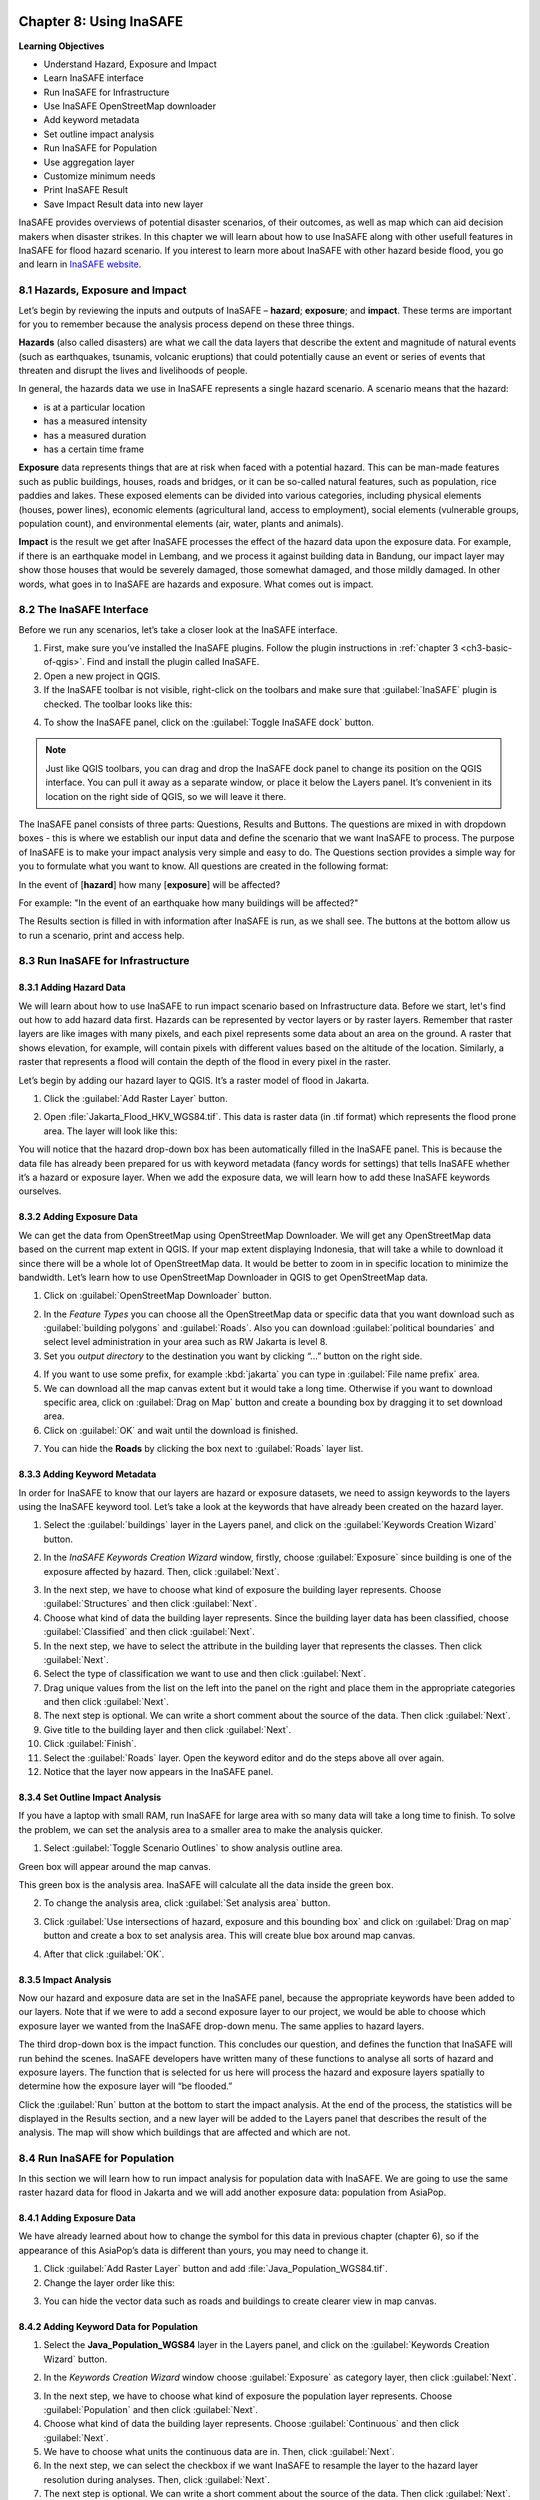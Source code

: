 .. image:: /static/training/qgis/1_000.*

..  _ch8-using-inasafe:

Chapter 8: Using InaSAFE 
=======================

**Learning Objectives**

-  Understand Hazard, Exposure and Impact
-  Learn InaSAFE interface
-  Run InaSAFE for Infrastructure
-  Use InaSAFE OpenStreetMap downloader
-  Add keyword metadata
-  Set outline impact analysis
-  Run InaSAFE for Population
-  Use aggregation layer
-  Customize minimum needs
-  Print InaSAFE Result
-  Save Impact Result data into new layer

InaSAFE provides overviews of potential disaster scenarios, of their outcomes, as well as map 
which can aid decision makers when disaster strikes. In this chapter we will learn about 
how to use InaSAFE along with other usefull features in InaSAFE for flood hazard scenario. 
If you interest to learn more about InaSAFE with other hazard beside flood, 
you go and learn in `InaSAFE website <http://www.inasafe.org>`_.

8.1 Hazards, Exposure and Impact
---------------------------------

Let’s begin by reviewing the inputs and outputs of InaSAFE – **hazard**; **exposure**; and 
**impact**. These terms are important for you to remember because the analysis process depend on
these three things.

**Hazards** (also called disasters) are what we call the data layers that describe the extent and
magnitude of natural events (such as earthquakes, tsunamis, volcanic eruptions) 
that could potentially cause an event or series of events that threaten and disrupt the lives and
livelihoods of people.

In general, the hazards data we use in InaSAFE represents a single hazard scenario. 
A scenario means that the hazard:

-  is at a particular location
-  has a measured intensity
-  has a measured duration
-  has a certain time frame

**Exposure** data represents things that are at risk when faced with a potential hazard. 
This can be man-made features such as public buildings, houses, roads and bridges, 
or it can be so-called natural features, such as population, rice paddies and lakes. 
These exposed elements can be divided into various categories, including physical elements 
(houses, power lines), economic elements (agricultural land, access to employment), 
social elements (vulnerable groups, population count), and environmental elements 
(air, water, plants and animals).

**Impact** is the result we get after InaSAFE processes the effect of the hazard data upon 
the exposure data. For example, if there is an earthquake model in Lembang, 
and we process it against building data in Bandung, our impact layer may show those houses 
that would be severely damaged, those somewhat damaged, and those mildly damaged. 
In other words, what goes in to InaSAFE are hazards and exposure. What comes out is impact.

8.2 The InaSAFE Interface
--------------------------

Before we run any scenarios, let’s take a closer look at the InaSAFE interface.

1. First, make sure you’ve installed the InaSAFE plugins. Follow the plugin instructions 
   in :ref:`chapter 3 <ch3-basic-of-qgis>`. Find and install the plugin called InaSAFE.

2. Open a new project in QGIS.

3. If the InaSAFE toolbar is not visible, right-click on the toolbars and make sure 
   that :guilabel:`InaSAFE` plugin is checked. The toolbar looks like this:

.. image:: /static/training/qgis/8_001.*
   :align: center

4. To show the InaSAFE panel, click on the :guilabel:`Toggle InaSAFE dock` button.

.. image:: /static/training/qgis/8_002.*
   :align: center

.. note:: Just like QGIS toolbars, you can drag and drop the InaSAFE dock panel 
    to change its position on the QGIS interface. You can pull it away as a separate window, 
    or place it below the Layers panel. It’s convenient in its location on the right side 
    of QGIS, so we will leave it there.

.. image:: /static/training/qgis/8_003.*
   :align: center

The InaSAFE panel consists of three parts: Questions, Results and Buttons. The questions are mixed
in with dropdown boxes - this is where we establish our input data and define the scenario 
that we want InaSAFE to process. The purpose of InaSAFE is to make your impact analysis 
very simple and easy to do. The Questions section provides a simple way for you 
to formulate what you want to know. All questions are created in the following format:

In the event of [**hazard**] how many [**exposure**] will be affected?

For example: "In the event of an earthquake how many buildings will be affected?"

The Results section is filled in with information after InaSAFE is run, as we shall see. 
The buttons at the bottom allow us to run a scenario, print and access help.

8.3 Run InaSAFE for Infrastructure
----------------------------------

8.3.1 Adding Hazard Data
........................

We will learn about how to use InaSAFE to run impact scenario based on Infrastructure data.
Before we start, let's find out how to add hazard data first. Hazards can be represented by vector layers or
by raster layers. Remember that raster layers are like images with many pixels, 
and each pixel represents some data about an area on the ground. A raster that shows elevation,
for example, will contain pixels with different values based on the altitude of the location.
Similarly, a raster that represents a flood will contain the depth of the flood in every pixel in
the raster.

Let’s begin by adding our hazard layer to QGIS. It’s a raster model of flood in Jakarta.

1. Click the :guilabel:`Add Raster Layer` button.

.. image:: /static/training/qgis/8_004.*
   :align: center

2. Open :file:`Jakarta_Flood_HKV_WGS84.tif`. This data is raster data (in .tif format) which represents
   the flood prone area. The layer will look like this:

.. image:: /static/training/qgis/8_005.*
   :align: center

You will notice that the hazard drop-down box has been automatically filled in the InaSAFE panel.
This is because the data file has already been prepared for us with keyword metadata 
(fancy words for settings) that tells InaSAFE whether it’s a hazard or exposure layer. 
When we add the exposure data, we will learn how to add these InaSAFE keywords ourselves.

8.3.2 Adding Exposure Data
...........................

We can get the data from OpenStreetMap using OpenStreetMap Downloader. 
We will get any OpenStreetMap data based on the current map extent in QGIS. 
If your map extent displaying Indonesia, that will take a while to download it since there will be a whole
lot of OpenStreetMap data. It would be better to zoom in in specific location to minimize the bandwidth.
Let’s learn how to use OpenStreetMap Downloader in QGIS to get OpenStreetMap data.

1. Click on :guilabel:`OpenStreetMap Downloader` button.

.. image:: /static/training/qgis/8_006.*
   :align: center

2. In the *Feature Types* you can choose all the OpenStreetMap data or specific data 
   that you want download such as :guilabel:`building polygons` and :guilabel:`Roads`. 
   Also you can download :guilabel:`political boundaries` and select level administration 
   in your area such as RW Jakarta is level 8.

3. Set you *output directory* to the destination you want by clicking “…” button on the right side.

.. image:: /static/training/qgis/8_007.*
   :align: center

4. If you want to use some prefix, for example :kbd:`jakarta` you can type in 
   :guilabel:`File name prefix` area.

5. We can download all the map canvas extent but it would take a long time. 
   Otherwise if you want to download specific area, click on :guilabel:`Drag on Map` button and
   create a bounding box by dragging it to set download area.

6. Click on :guilabel:`OK` and wait until the download is finished.

.. image:: /static/training/qgis/8_008.*
   :align: center

7. You can hide the **Roads** by clicking the box next to :guilabel:`Roads` layer list.

8.3.3 Adding Keyword Metadata
..............................

In order for InaSAFE to know that our layers are hazard or exposure datasets, 
we need to assign keywords to the layers using the InaSAFE keyword tool. 
Let’s take a look at the keywords that have already been created on the hazard layer.

1. Select the :guilabel:`buildings` layer in the Layers panel, and click on the 
   :guilabel:`Keywords Creation Wizard` button.

.. image:: /static/training/qgis/8_009.*
   :align: center

2. In the *InaSAFE Keywords Creation Wizard* window, firstly, choose :guilabel:`Exposure`
   since building is one of the exposure affected by hazard. Then, click :guilabel:`Next`.

.. image:: /static/training/qgis/8_010.*
   :align: center

3. In the next step, we have to choose what kind of exposure the building layer represents.
   Choose :guilabel:`Structures` and then click :guilabel:`Next`.
   
4. Choose what kind of data the building layer represents. Since the building layer data has
   been classified, choose :guilabel:`Classified` and then click :guilabel:`Next`.

5. In the next step, we have to select the attribute in the building layer that represents the classes.
   Then click :guilabel:`Next`.
   
6. Select the type of classification we want to use and then click :guilabel:`Next`.

7. Drag unique values from the list on the left into the panel on the right and place them
   in the appropriate categories and then click :guilabel:`Next`.

8. The next step is optional. We can write a short comment about the source of the data. Then click :guilabel:`Next`.

9. Give title to the building layer and then click :guilabel:`Next`.
   
10. Click :guilabel:`Finish`.

11. Select the :guilabel:`Roads` layer. Open the keyword editor and do the steps above all over again.

12. Notice that the layer now appears in the InaSAFE panel.

.. image:: /static/training/qgis/8_011.*
   :align: center

8.3.4 Set Outline Impact Analysis
..................................

If you have a laptop with small RAM, run InaSAFE for large area with so many data will take 
a long time to finish. To solve the problem, we can set the analysis area to a smaller area 
to make the analysis quicker.

1. Select :guilabel:`Toggle Scenario Outlines` to show analysis outline area.

.. image:: /static/training/qgis/8_012.*
   :align: center

Green box will appear around the map canvas.

.. image:: /static/training/qgis/8_013.*
   :align: center

This green box is the analysis area. InaSAFE will calculate all the data inside the green box.

2. To change the analysis area, click :guilabel:`Set analysis area` button.

.. image:: /static/training/qgis/8_014.*
   :align: center

3. Click :guilabel:`Use intersections of hazard, exposure and this bounding box` and click on 
   :guilabel:`Drag on map` button and create a box to set analysis area. 
   This will create blue box around map canvas.

.. image:: /static/training/qgis/8_015.*
   :align: center

4. After that click :guilabel:`OK`.

8.3.5 Impact Analysis
......................

Now our hazard and exposure data are set in the InaSAFE panel, 
because the appropriate keywords have been added to our layers. 
Note that if we were to add a second exposure layer to our project, 
we would be able to choose which exposure layer we wanted from the InaSAFE drop-down menu. 
The same applies to hazard layers.

The third drop-down box is the impact function. This concludes our question, 
and defines the function that InaSAFE will run behind the scenes. 
InaSAFE developers have written many of these functions to analyse all sorts of hazard and
exposure layers. The function that is selected for us here will process 
the hazard and exposure layers spatially to determine how the exposure layer will “be flooded.”

Click the :guilabel:`Run` button at the bottom to start the impact analysis. 
At the end of the process, the statistics will be displayed in the Results section, 
and a new layer will be added to the Layers panel that describes the result of the analysis.
The map will show which buildings that are affected and which are not.

.. image:: /static/training/qgis/8_016.*
   :align: center

8.4 Run InaSAFE for Population
-------------------------------

In this section we will learn how to run impact analysis for population data with InaSAFE. 
We are going to use the same raster hazard data for flood in Jakarta and we will add another
exposure data: population from AsiaPop.

8.4.1 Adding Exposure Data
...........................

We have already learned about how to change the symbol for this data in previous chapter (chapter 6), 
so if the appearance of this AsiaPop’s data is different than yours, 
you may need to change it.

1. Click :guilabel:`Add Raster Layer` button and add :file:`Java_Population_WGS84.tif`.

2. Change the layer order like this:

.. image:: /static/training/qgis/8_017.*
   :align: center

3. You can hide the vector data such as roads and buildings to create clearer view in map canvas.

8.4.2 Adding Keyword Data for Population
.........................................

1. Select the **Java_Population_WGS84** layer in the Layers panel, and click on the 
   :guilabel:`Keywords Creation Wizard` button.

.. image:: /static/training/qgis/8_018.*
   :align: center

2. In the *Keywords Creation Wizard* window choose :guilabel:`Exposure` as category layer, then click :guilabel:`Next`.

.. image:: /static/training/qgis/8_019.*
   :align: center

3. In the next step, we have to choose what kind of exposure the population layer represents.
   Choose :guilabel:`Population` and then click :guilabel:`Next`.
   
4. Choose what kind of data the building layer represents. Choose :guilabel:`Continuous` and then click :guilabel:`Next`.

5. We have to choose what units the continuous data are in. Then, click :guilabel:`Next`.

6. In the next step, we can select the checkbox if we want InaSAFE to resample the layer to the
   hazard layer resolution during analyses. Then, click :guilabel:`Next`.
   
7. The next step is optional. We can write a short comment about the source of the data. Then click :guilabel:`Next`.

8. We can fill the :guilabel:`Title` with :kbd:`People` and then click :guilabel:`Next`.
   
9. Click :guilabel:`Finish`.

10. Notice that the layer now appears in the InaSAFE panel.

.. image:: /static/training/qgis/8_020.*
   :align: center

8.4.3 Using boundary as aggregation layer
..........................................

We can use InaSAFE to give impact result according to the whole area or divide it 
by administrative boundary. InaSAFE will provide impact analyst result 
for each administration area that we provide. This method will help us 
to know the result specifically for each area, so we are able to know how many people 
that might be affected and how many logistic we should prepare for each administration area. 
To do this, we need to define aggregation layer first using :guilabel:`Keyword Creation Wizard`.

1. Click :guilabel:`Add Vector Layer` button and add :file:`Jakarta_District_Boundary_WGS84.shp`.

2. Select the :file:`Jakarta District.shp` layer in the Layers panel, and click on the 
   :guilabel:`Keywords Creation Wizard` button.

3. In the *Keywords Creation Wizard* window choose aggregation as category layer.

.. image:: /static/training/qgis/8_021.*
   :align: center

4. Select the attribute in the layer that has the name of the aggregation areas.
   Then click :guilabel:`Next`.
   
5. Choose the field in the layer that represents specified concept of field or/and set default
   value if there is no value and then click :guilabel:`Next`.

6. The next step is optional. We can write a short comment about the source of the data. Then click :guilabel:`Next`.
   
7. We can fill the :guilabel:`Title` with :kbd:`District Jakarta` and then click :guilabel:`Next`.

8. Click :guilabel:`Finish`.

8.4.4 Set Outline Analysis
...........................

We have already set the analysis area for imapct calculation for the building.
This time we will set the analysis area for population data.

1. Right click on :guilabel:`A flood similar to the 2007 Jakarta event` layer and click :guilabel:`Zoom to Layer`

2. Select :guilabel:`Toggle Scenario Outlines` to show the analysis outline area.

.. image:: /static/training/qgis/8_022.*
   :align: center

Green box will appear around the map canvas.

.. image:: /static/training/qgis/8_023.*
   :align: center

This green box is the analysis area. InaSAFE will calculate all the data inside the green box.

3. To change the analysis area, click *Set analysis area* button.

.. image:: /static/training/qgis/8_024.*
   :align: center

-  Click :guilabel:`Drag on map` button and create a box to set around the
   **A flood similar to the 2007 Jakarta event** area. This will create a blue box around map canvas.

.. image:: /static/training/qgis/8_025.*
   :align: center

-  After that click :guilabel:`OK`.

-  We will run InaSAFE with Jakarta boundary as aggregation layer. To do this, simply change 
   :guilabel:`Summarise the result by` in the InaSAFE panel into district boundary.

.. image:: /static/training/qgis/8_026.*
   :align: center

-  Now click, :guilabel:`Run` to calculate impact analysis and wait for a moment.

.. image:: /static/training/qgis/8_027.*
   :align: center

You will get impact result in the InaSAFE panel in the right side divided 
by 5 municipal in Jakarta.

.. image:: /static/training/qgis/8_028.*
   :align: center

8.4.5 Configure Minimum Needs
..............................

When you scroll impact result from running InaSAFE scenario, you will notice 
that there are some statistic that show how many rice, drinking water, clean water, family kits
and toilet for each municipals in Jakarta. It's called minimum needs per week
for each people evacuated. The purpose of this minimum needs is to provide quick method calculating
support requirements (in terms of food, water, etc) for displaced persons.

The minimum needs (by default) are based on ‘Perka 7/2008’ BNPB 
according to the following default formulas:

-  400g rice per person per day (2.8 kg per week)
-  2.5l drinking water per person per day (17.51 L per week)
-  15l clean water per person per day (105 L per week)
-  One family kits per family per week (assumes five people per families
   which is not specified in perka)
-  20 people per toilet

If you are not satisfied with these configuration, you can define your custom minimum needs 
for your own area using *Minimum Needs Configuration*

1. Click in :menuselection:`Plugin → InaSAFE → Minimum Needs Configuration`

.. image:: /static/training/qgis/8_029.*
   :align: center

2. *Minimum Needs Manager* Window will appear. You can see in the
   :guilabel:`Profile` selection there are 4 profile defined,
   **BNPB_en**, **Philippine Minimum Needs_en**, **BNPB_id**, **SPHERE**, and **Tanzania**.

.. image:: /static/training/qgis/8_030.*
   :align: center

3. If you want to change the default minimum needs for each item in each profile, 
   simply select an item that you want to change and click

.. image:: /static/training/qgis/8_031.*
   :align: center

button in the right upper side of the window.

4. You will enter *Resource editor* and from these editor, you can add
   or modify resource by filling each field that you think is important.

5. Click :guilabel:`Save Resource` if you have already changed the value from an item or
   click :guilabel:`Discard Changes` if you didn’t change anything.

6. If you want to create your own custom minimum needs, click :guilabel:`New` in the bottom side
   of the window and you can start adding new item by clicking the :guilabel:`+` button 
   in the right upper side of the window to open *Resource editor.*

7. Click :guilabel:`Save` after adding several items to your custom minimum needs.

8.4.6 Run Impact Analyst with Modified Minimum Needs
......................................................

After creating your custom minimum needs you can run InaSAFE with your own minimum needs:

1. Go to :menuselection:`Plugins ‣ InaSAFE ‣ Minimum Needs Configuration`

2. In *Minimum Needs Manager* Window, select your custom profile in Profile selector. 
   After that, close the *Minimum Needs Manager* Window.

3. Click :guilabel:`Run` to see the InaSAFE result with your custom minimum needs.

8.5 Print InaSAFE Result
-------------------------

The data displayed on the screen can be saved to a PDF file by clicking
:guilabel:`Print` at the bottom of the InaSAFE panel.

1. Click on the InaSAFE result layer and click :guilabel:`Print`.

2. The analysis results will automatically open in pdf format. 
   If you want to print it, click File -- Print or if you want to save it click File -- Save As.

8.6 Save Your Results
----------------------

You can save the impact layer that InaSAFE created, and you can save the QGIS project 
to come back to it later, but note that the InaSAFE’s symbology style cannot be saved. 
It will show you only black and white layer and you need to symbolise again.

8.6.1 Save your InaSAFE result style
.....................................

To get the style from your InaSAFE result, you need to save the InaSAFE result’s style first.

1. Right click on :guilabel:`Number of People`, and go to
   :guilabel:`Properties`.

2. Go to :guilabel:`Style` button on the bottom side the properties window, 
   click :guilabel:`Save Style` and choose :guilabel:`QGIS Layer Style File …`.

.. image:: /static/training/qgis/8_036.*
   :align: center

3. Save your symbology style as :kbd:`population_result_style` and click :guilabel:`Save button`.

.. image:: /static/training/qgis/8_037.*
   :align: center

4. To save the newly generated layer, right-click on it in the Layers panel. Click 
   :guilabel:`Save As …`

8.6.2 Save InaSAFE Result layer
................................

After you saved your InaSAFE result style now you can save your InaSAFE result layer 
and get the same style like the InaSAFE Result.

1. Right click on :guilabel:`Number of People`, and go to 
   :guilabel:`Save As…`

2. Click on :guilabel:`Browse` button and select a name and location for the file.
   Click :guilabel:`OK`.

3. Load your saved layer using :guilabel:`Add Raster Layer` button.

4. You will see black and white layer in map extent. Open the properties of your saved layer 
   to resolve this.

5. Go to :guilabel:`Style` button on the bottom side the properties window and 
   click :guilabel:`Load Style…`

.. image:: /static/training/qgis/8_038.*
   :align: center

6. Select your :file:`population_result_style` and click :guilabel:`Open` button.

7. Now your saved layer will have the same style with your temporary InaSAFE result layer.

8. To use this style as default style you can click :guilabel:`Save as Default`
   under :guilabel:`Style` button.

.. image:: /static/training/qgis/8_039.*
   :align: center

8.6.3 Save Project
...................

1. Click :guilabel:`Save As` button in toolbar.

.. image:: /static/training/qgis/8_040.*
   :align: center

2. Give a name to the project and put it in the directory where you want to save your work. 
   Then click :guilabel:`Save`.

.. image:: /static/training/qgis/8_041.*
   :align: center

Now you have learned about how to use InaSAFE from using InaSAFE Keyword Wizard 
to define keyword attribute, how to run InaSAFE with InaSAFE dock and Impact Function Wizard, 
how to modify minimum needs, and how to use OSM Downloader to download OpenStreetMap data directly.
InaSAFE is really helpful for us to know the impact of disaster 
and how we can create some plans if the disaster were to happen in real life.